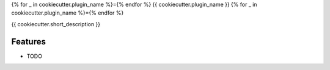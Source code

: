 {% for _ in cookiecutter.plugin_name %}={% endfor %}
{{ cookiecutter.plugin_name }}
{% for _ in cookiecutter.plugin_name %}={% endfor %}

{{ cookiecutter.short_description }}

Features
--------

* TODO

